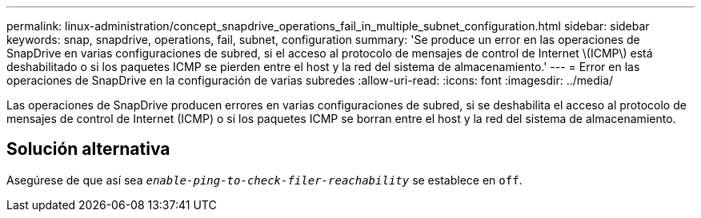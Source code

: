 ---
permalink: linux-administration/concept_snapdrive_operations_fail_in_multiple_subnet_configuration.html 
sidebar: sidebar 
keywords: snap, snapdrive, operations, fail, subnet, configuration 
summary: 'Se produce un error en las operaciones de SnapDrive en varias configuraciones de subred, si el acceso al protocolo de mensajes de control de Internet \(ICMP\) está deshabilitado o si los paquetes ICMP se pierden entre el host y la red del sistema de almacenamiento.' 
---
= Error en las operaciones de SnapDrive en la configuración de varias subredes
:allow-uri-read: 
:icons: font
:imagesdir: ../media/


[role="lead"]
Las operaciones de SnapDrive producen errores en varias configuraciones de subred, si se deshabilita el acceso al protocolo de mensajes de control de Internet (ICMP) o si los paquetes ICMP se borran entre el host y la red del sistema de almacenamiento.



== Solución alternativa

Asegúrese de que así sea `_enable-ping-to-check-filer-reachability_` se establece en `off`.
